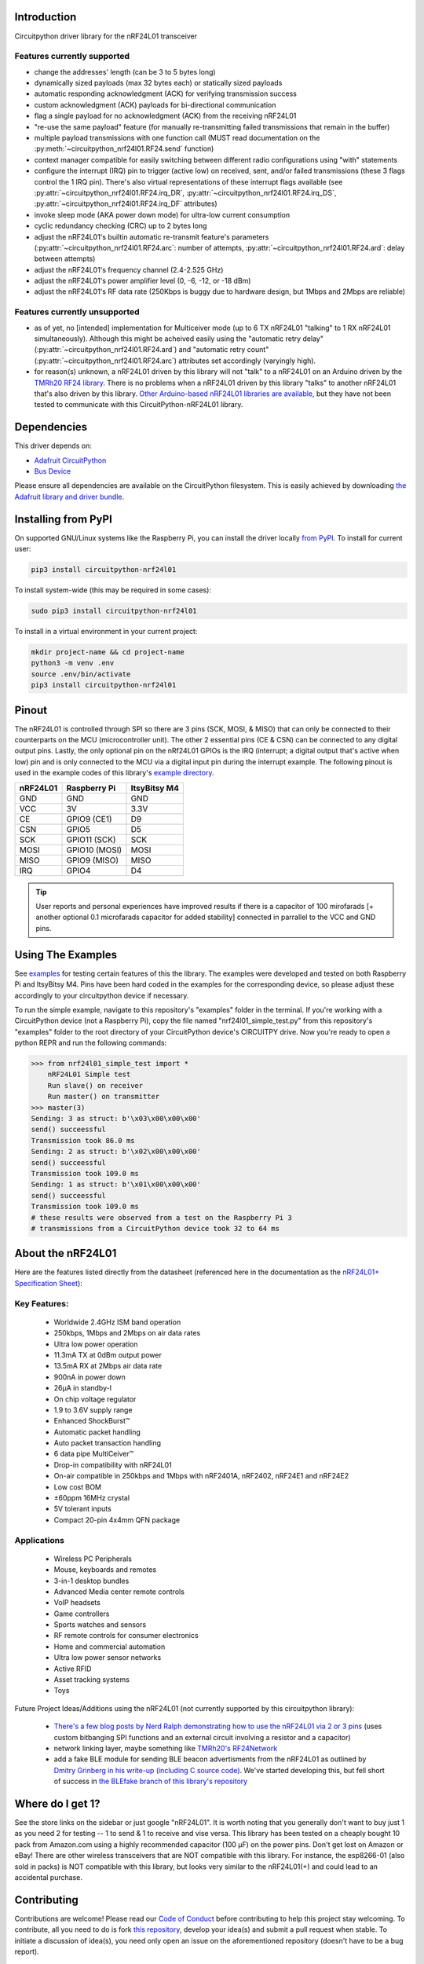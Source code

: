 Introduction
============

.. image:: https://readthedocs.org/projects/circuitpython-nrf24l01/badge/?version=latest
    :target: https://circuitpython-nrf24l01.readthedocs.io/
    :alt: Documentation Status

.. image:: https://travis-ci.org/2bndy5/CircuitPython_nRF24L01.svg?branch=master
    :target: https://travis-ci.org/2bndy5/CircuitPython_nRF24L01
    :alt: Build Status

.. image:: https://img.shields.io/pypi/v/circuitpython-nrf24l01.svg
    :alt: latest version on PyPI
    :target: https://pypi.python.org/pypi/circuitpython-nrf24l01

.. image:: https://pepy.tech/badge/circuitpython-nrf24l01
    :alt: Total PyPI downloads
    :target: https://pepy.tech/project/circuitpython-nrf24l01


Circuitpython driver library for the nRF24L01 transceiver

Features currently supported
----------------------------

* change the addresses' length (can be 3 to 5 bytes long)
* dynamically sized payloads (max 32 bytes each) or statically sized payloads
* automatic responding acknowledgment (ACK) for verifying transmission success
* custom acknowledgment (ACK) payloads for bi-directional communication
* flag a single payload for no acknowledgment (ACK) from the receiving nRF24L01
* "re-use the same payload" feature (for manually re-transmitting failed transmissions that remain in the buffer)
* multiple payload transmissions with one function call (MUST read documentation on the :py:meth:`~circuitpython_nrf24l01.RF24.send` function)
* context manager compatible for easily switching between different radio configurations using "with" statements
* configure the interrupt (IRQ) pin to trigger (active low) on received, sent, and/or failed transmissions (these 3 flags control the 1 IRQ pin). There's also virtual representations of these interrupt flags available (see :py:attr:`~circuitpython_nrf24l01.RF24.irq_DR`, :py:attr:`~circuitpython_nrf24l01.RF24.irq_DS`, :py:attr:`~circuitpython_nrf24l01.RF24.irq_DF` attributes)
* invoke sleep mode (AKA power down mode) for ultra-low current consumption
* cyclic redundancy checking (CRC) up to 2 bytes long
* adjust the nRF24L01's builtin automatic re-transmit feature's parameters (:py:attr:`~circuitpython_nrf24l01.RF24.arc`: number of attempts, :py:attr:`~circuitpython_nrf24l01.RF24.ard`: delay between attempts)
* adjust the nRF24L01's frequency channel (2.4-2.525 GHz)
* adjust the nRF24L01's power amplifier level (0, -6, -12, or -18 dBm)
* adjust the nRF24L01's RF data rate (250Kbps is buggy due to hardware design, but 1Mbps and 2Mbps are reliable)

Features currently unsupported
-------------------------------

* as of yet, no [intended] implementation for Multiceiver mode (up to 6 TX nRF24L01 "talking" to 1 RX nRF24L01 simultaneously). Although this might be acheived easily using the "automatic retry delay" (:py:attr:`~circuitpython_nrf24l01.RF24.ard`) and "automatic retry count" (:py:attr:`~circuitpython_nrf24l01.RF24.arc`) attributes set accordingly (varyingly high).
* for reason(s) unknown, a nRF24L01 driven by this library will not "talk" to a nRF24L01 on an Arduino driven by the `TMRh20 RF24 library <http://tmrh20.github.io/RF24/>`_. There is no problems when a nRF24L01 driven by this library "talks" to another nRF24L01 that's also driven by this library. `Other Arduino-based nRF24L01 libraries are available <https://playground.arduino.cc/InterfacingWithHardware/Nrf24L01/>`_, but they have not been tested to communicate with this CircuitPython-nRF24L01 library.

Dependencies
=============
This driver depends on:

* `Adafruit CircuitPython <https://github.com/adafruit/circuitpython>`_
* `Bus Device <https://github.com/adafruit/Adafruit_CircuitPython_BusDevice>`_

Please ensure all dependencies are available on the CircuitPython filesystem.
This is easily achieved by downloading
`the Adafruit library and driver bundle <https://github.com/adafruit/Adafruit_CircuitPython_Bundle>`_.

Installing from PyPI
=====================

On supported GNU/Linux systems like the Raspberry Pi, you can install the driver locally `from
PyPI <https://pypi.org/project/circuitpython-nrf24l01/>`_. To install for current user:

.. code-block:: shell

    pip3 install circuitpython-nrf24l01

To install system-wide (this may be required in some cases):

.. code-block:: shell

    sudo pip3 install circuitpython-nrf24l01

To install in a virtual environment in your current project:

.. code-block:: shell

    mkdir project-name && cd project-name
    python3 -m venv .env
    source .env/bin/activate
    pip3 install circuitpython-nrf24l01

Pinout
======
.. image:: https://lastminuteengineers.com/wp-content/uploads/2018/07/Pinout-nRF24L01-Wireless-Transceiver-Module.png
    :target: https://lastminuteengineers.com/nrf24l01-arduino-wireless-communication/#nrf24l01-transceiver-module-pinout

The nRF24L01 is controlled through SPI so there are 3 pins (SCK, MOSI, & MISO) that can only be connected to their counterparts on the MCU (microcontroller unit). The other 2 essential pins (CE & CSN) can be connected to any digital output pins. Lastly, the only optional pin on the nRf24L01 GPIOs is the IRQ (interrupt; a digital output that's active when low) pin and is only connected to the MCU via a digital input pin during the interrupt example. The following pinout is used in the example codes of this library's `example directory <https://github.com/2bndy5/CircuitPython_nRF24L01/tree/master/examples>`_.

+------------+----------------+----------------+
|  nRF24L01  |  Raspberry Pi  |  ItsyBitsy M4  |
+============+================+================+
|    GND     |      GND       |       GND      |
+------------+----------------+----------------+
|    VCC     |       3V       |      3.3V      |
+------------+----------------+----------------+
|    CE      |  GPIO9 (CE1)   |       D9       |
+------------+----------------+----------------+
|    CSN     |     GPIO5      |       D5       |
+------------+----------------+----------------+
|    SCK     | GPIO11 (SCK)   |       SCK      |
+------------+----------------+----------------+
|    MOSI    | GPIO10 (MOSI)  |      MOSI      |
+------------+----------------+----------------+
|    MISO    | GPIO9 (MISO)   |      MISO      |
+------------+----------------+----------------+
|    IRQ     |     GPIO4      |       D4       |
+------------+----------------+----------------+

.. tip:: User reports and personal experiences have improved results if there is a capacitor of 100 mirofarads [+ another optional 0.1 microfarads capacitor for added stability] connected in parrallel to the VCC and GND pins.

Using The Examples
==================

See `examples <https://circuitpython-nrf24l01.readthedocs.io/en/latest/examples.html>`_ for testing certain features of this the library. The examples were developed and tested on both Raspberry Pi and ItsyBitsy M4. Pins have been hard coded in the examples for the corresponding device, so please adjust these accordingly to your circuitpython device if necessary.

To run the simple example, navigate to this repository's "examples" folder in the terminal. If you're working with a CircuitPython device (not a Raspberry Pi), copy the file named "nrf24l01_simple_test.py" from this repository's "examples" folder to the root directory of your CircuitPython device's CIRCUITPY drive. Now you're ready to open a python REPR and run the following commands:

.. code-block:: python

    >>> from nrf24l01_simple_test import *
        nRF24L01 Simple test
        Run slave() on receiver
        Run master() on transmitter
    >>> master(3)
    Sending: 3 as struct: b'\x03\x00\x00\x00'
    send() succeessful
    Transmission took 86.0 ms
    Sending: 2 as struct: b'\x02\x00\x00\x00'
    send() succeessful
    Transmission took 109.0 ms
    Sending: 1 as struct: b'\x01\x00\x00\x00'
    send() succeessful
    Transmission took 109.0 ms
    # these results were observed from a test on the Raspberry Pi 3
    # transmissions from a CircuitPython device took 32 to 64 ms


About the nRF24L01
==================

Here are the features listed directly from the datasheet (referenced here in the documentation as the `nRF24L01+ Specification Sheet <https://www.sparkfun.com/datasheets/Components/SMD/nRF24L01Pluss_Preliminary_Product_Specification_v1_0.pdf>`_):

Key Features:
-------------

    * Worldwide 2.4GHz ISM band operation
    * 250kbps, 1Mbps and 2Mbps on air data rates
    * Ultra low power operation
    * 11.3mA TX at 0dBm output power
    * 13.5mA RX at 2Mbps air data rate
    * 900nA in power down
    * 26μA in standby-I
    * On chip voltage regulator
    * 1.9 to 3.6V supply range
    * Enhanced ShockBurst™
    * Automatic packet handling
    * Auto packet transaction handling
    * 6 data pipe MultiCeiver™
    * Drop-in compatibility with nRF24L01
    * On-air compatible in 250kbps and 1Mbps with nRF2401A, nRF2402, nRF24E1 and nRF24E2
    * Low cost BOM
    * ±60ppm 16MHz crystal
    * 5V tolerant inputs
    * Compact 20-pin 4x4mm QFN package

Applications
------------

    * Wireless PC Peripherals
    * Mouse, keyboards and remotes
    * 3-in-1 desktop bundles
    * Advanced Media center remote controls
    * VoIP headsets
    * Game controllers
    * Sports watches and sensors
    * RF remote controls for consumer electronics
    * Home and commercial automation
    * Ultra low power sensor networks
    * Active RFID
    * Asset tracking systems
    * Toys

Future Project Ideas/Additions using the nRF24L01 (not currently supported by this circuitpython library):

    * `There's a few blog posts by Nerd Ralph demonstrating how to use the nRF24L01 via 2 or 3 pins <http://nerdralph.blogspot.com/2015/05/nrf24l01-control-with-2-mcu-pins-using.html>`_ (uses custom bitbanging SPI functions and an external circuit involving a resistor and a capacitor)
    * network linking layer, maybe something like `TMRh20's RF24Network <http://tmrh20.github.io/RF24Network/>`_
    * add a fake BLE module for sending BLE beacon advertisments from the nRF24L01 as outlined by `Dmitry Grinberg in his write-up (including C source code) <http://dmitry.gr/index.php?r=05.Projects&proj=11.%20Bluetooth%20LE%20fakery>`_. We've started developing this, but fell short of success in `the BLEfake branch of this library's repository <https://github.com/2bndy5/CircuitPython_nRF24L01/tree/BLEfake>`_

Where do I get 1?
=================

See the store links on the sidebar or just google "nRF24L01". It is worth noting that you generally don't want to buy just 1 as you need 2 for testing -- 1 to send & 1 to receive and vise versa. This library has been tested on a cheaply bought 10 pack from Amazon.com using a highly recommended capacitor (100 µF) on the power pins. Don't get lost on Amazon or eBay! There are other wireless transceivers that are NOT compatible with this library. For instance, the esp8266-01 (also sold in packs) is NOT compatible with this library, but looks very similar to the nRF24L01(+) and could lead to an accidental purchase.

Contributing
============

Contributions are welcome! Please read our `Code of Conduct
<https://github.com/2bndy5/CircuitPython_nRF24L01/blob/master/CODE_OF_CONDUCT.md>`_
before contributing to help this project stay welcoming. To contribute, all you need to do is fork `this repository <https://github.com/2bndy5/CircuitPython_nRF24L01.git>`_, develop your idea(s) and submit a pull request when stable. To initiate a discussion of idea(s), you need only open an issue on the aforementioned repository (doesn't have to be a bug report).

Sphinx documentation
-----------------------

Sphinx is used to build the documentation based on rST files and comments in the code. First,
install dependencies (feel free to reuse the virtual environment from `above <https://circuitpython-nrf24l01.readthedocs.io/en/latest/#installing-from-pypi>`_):

.. code-block:: shell

    python3 -m venv .env
    source .env/bin/activate
    pip install Sphinx sphinx-rtd-theme

Now, once you have the virtual environment activated:

.. code-block:: shell

    cd docs
    sphinx-build -E -W -b html . _build/html

This will output the documentation to ``docs/_build/html``. Open the index.html in your browser to
view them. It will also (due to -W) error out on any warning like Travis CI does. This is a good way to locally verify it will pass.
